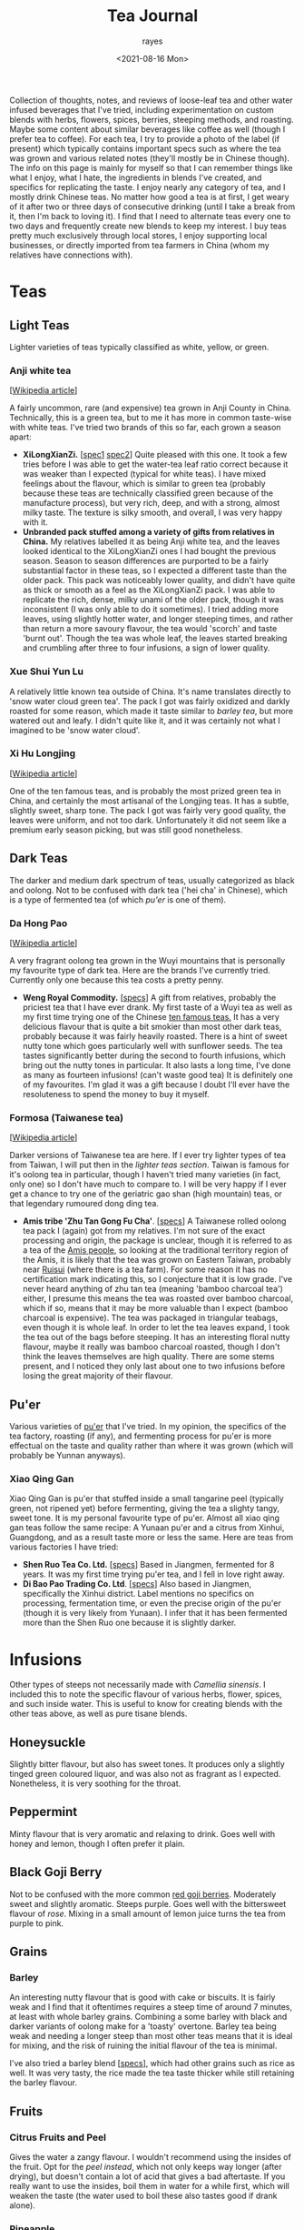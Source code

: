 #+title: Tea Journal
#+date: <2021-08-16 Mon>
#+author: rayes
#+startup: fold content
#+hugo_base_dir: ~/sites/personal-site/
#+hugo_section: /
#+hugo_level_offset: 0
#+macro: tex $$1$
#+macro: dtex $$$1$$
#+mactro: specs [[$1][specs]]
#+options: h:3 tex:dvisvgm
#+exclude: noexport

Collection of thoughts, notes, and reviews of loose-leaf tea and other water infused beverages that I've tried, including experimentation on custom blends with herbs, flowers, spices, berries, steeping methods, and roasting. Maybe some content about similar beverages like coffee as well (though I prefer tea to coffee). For each tea, I try to provide a photo of the label (if present) which typically contains important specs such as where the tea was grown and various related notes (they'll mostly be in Chinese though). The info on this page is mainly for myself so that I can remember things like what I enjoy, what I hate, the ingredients in blends I've created, and specifics for replicating the taste. I enjoy nearly any category of tea, and I mostly drink Chinese teas. No matter how good a tea is at first, I get weary of it after two or three days of consecutive drinking (until I take a break from it, then I'm back to loving it). I find that I need to alternate teas every one to two days and frequently create new blends to keep my interest. I buy teas pretty much exclusively through local stores, I enjoy supporting local businesses, or directly imported from tea farmers in China (whom my relatives have connections with).

* Spendings                                                        :noexport:
** Tangpin Tea [2022-01-08 Sat]
- [[https://www.tangpintea.com/products/white?variant=40068250173645][White tea -  Jasmine Yin Hào 100g]] - $24 USD
- [[https://www.tangpintea.com/products/ceramic-teapot-200ml-6?variant=39945354674381][Japanese Ceramic Kyusu 200ml]] - $33 USD

* Teas
** Light Teas
Lighter varieties of teas typically classified as white, yellow, or green.

*** Anji white tea
 [[[https://en.wikipedia.org/wiki/Anji_bai_cha][Wikipedia article]]]
 
A fairly uncommon, rare (and expensive) tea grown in Anji County in China. Technically, this is a green tea, but to me it has more in common taste-wise with white teas. I've tried two brands of this so far, each grown a season apart:
- *XiLongXianZi.* [[[/img/tea/xi_long_an_ji1.jpg][spec1]] [[/img/tea/xi_long_an_ji2.jpg][spec2]]] Quite pleased with this one. It took a few tries before I was able to get the water-tea leaf ratio correct because it was weaker than I expected (typical for white teas). I have mixed feelings about the flavour, which is similar to green tea (probably because these teas are technically classified green because of the manufacture process), but very rich, deep, and with a strong, almost milky taste. The texture is silky smooth, and overall, I was very happy with it.
- *Unbranded pack stuffed among a variety of gifts from relatives in China.* My relatives labelled it as being Anji white tea, and the leaves looked identical to the XiLongXianZi ones I had bought the previous season. Season to season differences are purported to be a fairly substantial factor in these teas, so I expected a different taste than the older pack. This pack was noticeably lower quality, and didn't have quite as thick or smooth as a feel as the XiLongXianZi pack. I was able to replicate the rich, dense, milky unami of the older pack, though it was inconsistent (I was only able to do it sometimes). I tried adding more leaves, using slightly hotter water, and longer steeping times, and rather than return a more savoury flavour, the tea would 'scorch' and taste 'burnt out'. Though the tea was whole leaf, the leaves started breaking and crumbling after three to four infusions, a sign of lower quality.

*** Xue Shui Yun Lu

A relatively little known tea outside of China. It's name translates directly to 'snow water cloud green tea'. The pack I got was fairly oxidized and darkly roasted for some reason, which made it taste similar to [[*Barley][barley tea]], but more watered out and leafy. I didn't quite like it, and it was certainly not what I imagined to be 'snow water cloud'.

*** Xi Hu Longjing
[[[https://en.wikipedia.org/wiki/Longjing_tea][Wikipedia article]]]

One of the ten famous teas, and is probably the most prized green tea in China, and certainly the most artisanal of the Longjing teas. It has a subtle, slightly sweet, sharp tone. The pack I got was fairly very good quality, the leaves were uniform, and not too dark. Unfortunately it did not seem like a premium early season picking, but was still good nonetheless.

** Dark Teas
The darker and medium dark spectrum of teas, usually categorized as black and oolong. Not to be confused with dark tea ('hei cha' in Chinese), which is a type of fermented tea (of which [[*Pu'er][pu'er]] is one of them).

*** Da Hong Pao
[[[https://en.wikipedia.org/wiki/Da_Hong_Pao][Wikipedia article]]]

A very fragrant oolong tea grown in the Wuyi mountains that is personally my favourite type of dark tea. Here are the brands I've currently tried. Currently only one because this tea costs a pretty penny.
- *Weng Royal Commodity.* [[[/img/tea/da_hong_pao.jpg][specs]]] A gift from relatives, probably the priciest tea that I have ever drank. My first taste of a Wuyi tea as well as my first time trying one of the Chinese [[https://en.wikipedia.org/wiki/List_of_Chinese_teas#Ten_Famous_Teas][ten famous teas.]] It has a very delicious flavour that is quite a bit smokier than most other dark teas, probably because it was fairly heavily roasted. There is a hint of sweet nutty tone which goes particularly well with sunflower seeds. The tea tastes significantly better during the second to fourth infusions, which bring out the nutty tones in particular. It also lasts a long time, I've done as many as fourteen infusions! (can't waste good tea) It is definitely one of my favourites. I'm glad it was a gift because I doubt I'll ever have the resoluteness to spend the money to buy it myself.

*** Formosa (Taiwanese tea)
[[[https://en.wikipedia.org/wiki/Taiwanese_tea][Wikipedia article]]]

Darker versions of Taiwanese tea are here. If I ever try lighter types of tea from Taiwan, I will put then in the [[*Light Teas][lighter teas section]]. Taiwan is famous for it's oolong tea in particular, though I haven't tried many varieties (in fact, only one) so I don't have much to compare to. I will be very happy if I ever get a chance to try one of the geriatric gao shan (high mountain) teas, or that legendary rumoured dong ding tea.

- *Amis tribe 'Zhu Tan Gong Fu Cha'*. [[[/img/tea/amis_zhu_tan_cha.jpg][specs]]] A Taiwanese rolled oolong tea pack I (again) got from my relatives. I'm not sure of the exact processing and origin, the package is unclear, though it is referred to as a tea of the [[https://en.wikipedia.org/wiki/Amis_people][Amis people]], so looking at the traditional territory region of the Amis, it is likely that the tea was grown on Eastern Taiwan, probably near [[https://en.wikipedia.org/wiki/Ruisui][Ruisui]] (where there is a tea farm). For some reason it has no certification mark indicating this, so I conjecture that it is low grade. I've never heard anything of zhu tan tea (meaning 'bamboo charcoal tea') either, I presume this means the tea was roasted over bamboo charcoal, which if so, means that it may be more valuable than I expect (bamboo charcoal is expensive). The tea was packaged in triangular teabags, even though it is whole leaf. In order to let the tea leaves expand, I took the tea out of the bags before steeping. It has an interesting floral nutty flavour, maybe it really was bamboo charcoal roasted, though I don't think the leaves themselves are high quality. There are some stems present, and I noticed they only last about one to two infusions before losing the great majority of their flavour.

** Pu'er
Various varieties of [[https://en.wikipedia.org/wiki/Pu%27er_tea][pu'er]] that I've tried. In my opinion, the specifics of the tea factory, roasting (if any), and fermenting process for pu'er is more effectual on the taste and quality rather than where it was grown (which will probably be Yunnan anyways).

*** Xiao Qing Gan
Xiao Qing Gan is pu'er that stuffed inside a small tangarine peel (typically green, not ripened yet) before fermenting, giving the tea a slighty tangy, sweet tone. It is my personal favourite type of pu'er. Almost all xiao qing gan teas follow the same recipe: A Yunaan pu'er and a citrus from Xinhui, Guangdong, and as a result taste more or less the same. Here are teas from various factories I have tried:

- *Shen Ruo Tea Co. Ltd.* [[[/img/tea/gang_gong_fu_puer.jpg][specs]]] Based in Jiangmen, fermented for 8 years. It was my first time trying pu'er tea, and I fell in love right away.
- *Di Bao Pao Trading Co. Ltd*. [[[/img/tea/di_bao_pao.jpg][specs]]] Also based in Jiangmen, specifically the Xinhui district. Label mentions no specifics on processing, fermentation time, or even the precise origin of the pu'er (though it is very likely from Yunaan). I infer that it has been fermented more than the Shen Ruo one because it is slightly darker.
  
* Infusions
Other types of steeps not necessarily made with /Camellia sinensis/. I included this to note the specific flavour of various herbs, flower, spices, and such inside water. This is useful to know for creating blends with the other teas above, as well as pure tisane blends.
** COMMENT Jasmine Flower
[[[https://en.wikipedia.org/wiki/Jasmine_tea][Wikipedia article]]]

I know some people adore this type of tea, and I've had it recommended many times to me, so I decided to buy a pack of jasmine flowers (just the flowers, not with tea)
** Honeysuckle
Slightly bitter flavour, but also has sweet tones. It produces only a slightly tinged green coloured liquor, and was also not as fragrant as I expected. Nonetheless, it is very soothing for the throat. 
** Peppermint
Minty flavour that is very aromatic and relaxing to drink. Goes well with honey and lemon, though I often prefer it plain.
** Black Goji Berry
Not to be confused with the more common [[https://en.wikipedia.org/wiki/Goji][red goji berries]]. Moderately sweet and slightly aromatic. Steeps purple. Goes well with the bittersweet flavour of [[*Rose Water][rose]]. Mixing in a small amount of lemon juice turns the tea from purple to pink.
** Grains
*** Barley
An interesting nutty flavour that is good with cake or biscuits. It is fairly weak and I find that it oftentimes requires a steep time of around 7 minutes, at least with whole barley grains. Combining a some barley with black and darker variants of oolong make for a 'toasty' overtone. Barley tea being weak and needing a longer steep than most other teas means that it is ideal for mixing, and the risk of ruining the initial flavour of the tea is minimal.

I've also tried a barley blend [[[/img/tea/qian_shi_yi_mi_cha.jpg][specs]]], which had other grains such as rice as well. It was very tasty, the rice made the tea taste thicker while still retaining the barley flavour.
** Fruits
*** Citrus Fruits and Peel
Gives the water a zangy flavour. I wouldn't recommend using the insides of the fruit. Opt for the [[*Xiao Qing Gan][peel instead]], which not only keeps way longer (after drying), but doesn't contain a lot of acid that gives a bad aftertaste. If you really want to use the insides, boil them in water for a while first, which will weaken the taste (the water used to boil these also tastes good if drank alone).

*** Pineapple
Way too sour and leaves an acidic aftertaste that is quite unpleasant for the tongue. I would strongly suggest using lemon, orange, or tangerine if you want a tangy flavour. I tried making a blending pineapple with some [[*Anji white tea][Anji tea]], hoping that maybe the deep rich flavour of the tea would mask out the acidicness, but it proved to be of no avail, the acidic taste completely cut through the tea and wrecked the flavour.

** Rose Water
I've tried water from dried roses grown from [[/about/#gardening][my garden]]. To me, pure rose water has a weak bittersweet aroma, and drinking it interposes a whimsical feeling, perhaps because roses are associated with airy ideals like romance. Blending it with any tea masks the subtler flavours and replaces them with a floral taste.
* Appendix: Thoughts on Teaware, Water, and Materials
I use a ceramic mug that was gifted to me a few years back. It comes with a lid and a large basket filter. A large filter size is important because it allows the leaves will also unravel and expand when steeping, and a large filter will allow the leaves room to spread out, leading to higher quality tea, specifically more unami due to more surface area. I like my mug in particular because of the shape, the bottom is wider like a traditional teapot which keeps the temperature of the water reasonably consistent.

The drinking water in my house is filtered through a reverse osmosis system which removes some potentially unwanted chemicals and a moderate amount of minerals (of which there is an excess of in the tap water where I live). If I filter out too much of the minerals (leading to very pure water, almost like distilled water), then the tea starts to taste flat. Thus, I set the filter to allow a nice balance of minerals similar to spring water. The mineral buildup does clog my kettle up once in a while though.

** A Digression on Water Temperature
Water temperature probably plays a negligible role in tea, and is most likely an anachronism invented when tea gained popularity in Europe (similarly to [[*A Digression on Dissolved O_{2}][oxygen content]]). Most Chinese, including well known tea masters do not care for water temperature and brew all their teas at full boiling. Steep time will influence a brew more than water temperature, because most substances, though their individual solubilities may be different, have similar decreases or increases in solubility trends at similar temperature ranges.

Many anecdotes insist that lighter teas such as the likes of green or white may be "scorched" by higher temperatures and be unpleasantly bitter, caused by more tannins being extracted. In my experience, one can make up for a higher temperature simply by using shorter steeping times.

This is not to say that I discourage experimenting with water temperature. It can be valuable; things like cold brewing came out of temperature experimentation.
*** An Aside About Kettles
Most modern electric kettles are startlingly inaccurate in the thermal realm, and it's pretty easy to see why once you think about it a little. Maintaining water at a temperature as dramatically different as near boiling while surrounded by atmospheric conditions is non trivial. If you have an kettle with an electric thermometer, they are typically programmed in a rudimentary way to heat to the desired temperature and then turn off the heating element. This will produce inaccurate results because the heating element will still be hotter than the water when it is shut off! This will mean that the water will actually be hotter than you intended. This is not actually a problem when the water is heated to 100^{o}C because that is the ceiling for water temperature while in liquid state (if you heat it up further, the energy will go into making the water gaseous rather than changing the temperature). The problem is when you want a temperature cooler than 100^{o}C. If you get a good quality kettle, it will be properly programmed based on the amount of water to stop some time before the requested temperature, or to hold at the requested temperature at the end for a while to wait for it to stabilize.

That's if you are fortunate enough to own a kettle with an electric thermometer. Most of the kettles on the market today automatically turn off using either a pressure switch or a [[https://en.wikipedia.org/wiki/Bimetallic_strip][bimetallic mechanism]], both of which are exceedingly inaccurate and inconsistent. In the case of the pressure switch, the kettle turns off when there is enough steam pressure to pass through a vent triggering a pressure switch. These are not very accurate, and don't make much sense either as they depend too much on how full the kettle is. The higher the water level, the less room for steam and by the Ideal Gas Law volume and pressure are inversely proportional, meaning that the less water you put in, the more time the kettle will stay on. Not what we want (in fact, we want precisely the opposite).

The bimetallic spring mechanisms works by using hot steam to heat up a metal strip, causing it to bend due to expansion, eventually cutting the power when it gets hot enough. If your kettle makes a clicking sound when it cools (coming from the metal strip returning to it's normal, cooled position), then this is the type of kettle you have. Because this mechanism uses the temperature of the air rather than the water, these are subject to similar limitations as the steam pressure switch. Volume differences result in a large amount of variability, and even given perfect transduction conditions, bimetallic strips are not very accurate in their own right.

** A Digression on Teapots
Hardcore tea enthusiasts will say that teapot effects taste. This is not exactly wrong (Anything that touches the tea will effect the taste. This is true even of chemically inert substances like glass, because the shape of a teapot effects the brew perhaps even more tangibly than the teapot materials because it will effect the way in which the leaves spread and how much they are allowed to spread.), but is not strictly accurate either:

Does the teapot matter to the average Western style brewer? *Probably not much in terms of shape*. In terms of material, maybe, but most likely not.
- When brewing Western style, with the low leaf to water ratio, the tea leaves will have room to completely spread as long as you aren't using a really small teapot (and by really small I mean smaller than one expanded tea leaf). You will get similar results with any of these kinds of pots. The material may matter if we are comparing something like purple Yixing clay with glass, though if you have a Yixing pot I would be questioning why you are using Western style brewing in the first place.

Does this matter to a gong fu brewer or others using a high leaf to water ratio? *Definitely matters in terms of shape*. In terms of material, maybe, but only for a certain alcove of brewers using soft clay pots that have been specifically seasoned.
- When using a high leaf to water ratio, the amount the leaves can expand will be largely dictated by the teapot. Any experienced brewer in this style will know that wet tea leaves have a surprisingly high amount of friction. A large clump of leaves in one area will stay as a clump even when water is poured through it. This is more true of large tea leaves than small ones, but most gong fu brewers are going to be drinking darker teas anyways. Tea clumping together leads to less surface area and water flow which leads to subduing of the flavour. It also leads to different areas of the pot having differing tastes. Some brewers even discard tea from certain areas of the pot they claim undesirable.
- As for the material, soft clay pots like Yixing that are seasoned with tea of specific types will effect the taste because the pot will retain flavour from these. You can check this by simply tasting plain water that has been poured into a heavily used Yixing pot. The plain water will be flavoured by the previous tea infusions. However, this only matters when you brew the pot with teas of slightly differing qualities. As you can imagine, brewing the same tea with a Yixing pot which has only brewed the same tea before won't change the flavour, because it's the same tea.

Don't other aspects of the teapot besides shape and material influence taste? What about airspace, heat retention, spout size, pour time...?
- Probably doesn't influence the actual tea in tangible ways. However, it can influence the experience, which can influence taste indirectly. Eg: teapots with higher heat retention like large cast iron ones will make hotter tea, and the human tongue is less sensitive to taste at the ends of the heat spectrum when tasting extremely hot or cold things, so it may mask flavours like bitterness.

What about teacups?
- In terms of directly influencing taste, its effects will be similar to materials discussed above. Inert teacup materials will not influence taste compared to tea directly from the pot. Cups made from soft clay may if it was seasoned for different teas in the past.
- *However, the "experience" aspect does play a large factor in indirectly influencing taste*. The feel of the cup, the thickness, weight, size in your hand, etc. will effect your perceptions of the tea inside, and plays a surprisingly large role in dictating taste. Further reading:
  - Yang, S.-C., Peng, L.-H., & Hsu, L.-C. (2019). The Influence of Teacup Shape on the Cognitive Perception of Tea, and the Sustainability Value of the Aesthetic and Practical Design of a Teacup. Sustainability, 11(24), 6895.
  - Li, X., Qi, Y., Spence, C., & Wan, X. (2019). Influence of teaware on subjective ratings of, and taste expectations concerning, tea. Food Quality and Preference, 103834.
  - And many more... Not only tea. There are many studies on effect of physical characteristics on perception of sensory stimuli like taste, sound, lighting, etc.
- Another factor to consider is aroma. A teacup allowing more airflow over the tea will dissipate the aroma of the tea faster than a narrower, more constricted cup. Aroma obviously has a large influence on taste.

** A Digression on Brewing Methods
Is there a difference in tea brewed with different brewing styles?
- In general yes, especially for lighter teas. However, please do note that in niche hobbies (eg: tea, mechanical keyboards, audiophilia, fountain pens, etc.), people exaggerate even the smallest differences because as individuals in the community become more specialized, their standards and sensitivity to changes increase.

Does brewing covered vs uncovered have a tangible effect on taste?
- Most likely only for long periods of time. I can see two concrete factors at play here: Affecting oxygen content and affecting water temperature. On oxygen content see [[*A Digression on Dissolved O_{2}]]. On water temperature, it is highly variable with brewing style. Consistent with what I have said [[*A Digression on Water Temperature][before]], brewing style will have a much larger effect, and with even minimal skill you will almost certainly be able to override any temperature induced effects by changing brewing parameters like initial water temperature, brewing time, and leaf to water ratio. And adjusting brewing parameters are much more flexible than relying on the physical pot.

** A Digression on Dissolved O_{2}
My parents own an electric boiler that keeps water at temperature you can set. This allows me a constant supply of heated water for tea. Many tea fanatics only use freshly boiled water, arguing that water which has been left at a high temperature for long periods, or water boiled twice has a low amount of dissolved oxygen which will lead to worse tasting tea. I ran a few rounds of blind trials with various teas to test this, and I was not able to taste a difference. But this is not definitive proof, it could just be that I'm not experienced enough yet to taste a difference, thus I tried to quantify the maximum amount of dissolve O_{2} that water could hold as the temperature increases.

We can calculate the solubility of oxygen at SATP (25^{o}C and 100 kPa), with Henry's Law, assuming that the percentage of O_{2} in dry air is 21% (the commonly accepted quantity), and a molarity-based Henry's Law constant ({{{tex(H^{cp} = \frac{c_{aq}}{p})}}}, that is, the molar concentration over the partial pressure) of {{{tex(1.26 \times 10^{-3} \frac{\text{mol}}{\text{L} \cdot \text{atm}})}}} (Warneck & Williams 2012 [fn:companion: A fairly reliable reference book used for values relating to Henry's Law in this article. [[https://link.springer.com/book/10.1007%2F978-94-007-2275-0][/The Atmospheric Chemist's Companion./]] [[https://sci-hub.se/10.1007/978-94-007-2275-0][scihub link]] (cough, cough)]):

{{{dtex(\begin{align*}S_{\text{O}_{2}}^{25^o C} & = 1.26 \times 10^{-3} \; mol/(L \cdot atm) \times 0.21 \; atm \\ & = 2.65 \times 10^{-4} \; mol/L \end{align*})}}}

This is about consistent with commonly accepted values. If we wanted, we can convert this to a more intuitive measurement of mg/L by using the molar mass of O_{2} (32.00 g/mol):

{{{dtex(\begin{align*}2.65 \times 10^{-4} \; mol/L \times 32.00 \; g/mol &= 8.47 \times 10^{-3} \; g/L \\ &= 8.47 \; mg/L\end{align*})}}}

Already, we can see that completely pure water at room temperature can only hold 8.47 *mg* per litre of oxygen. This is a small amount, O_{2} being a medium-sized, double bonded, non-polar molecule, is not actually very soluble in water. Additionally, this number will decrease if the water has other compounds dissolved like minerals and such, and we haven't even begun to increase the temperature yet.

A relationship between temperature and the value of Henry's "constant" [[https://en.wikipedia.org/wiki/Henry%27s_law#Temperature_dependence][can be described]] with the [[https://en.wikipedia.org/wiki/Van_%27t_Hoff_equation][Van 't Hoff equation]], though it assumes the enthalpy of solution is constant when in reality it also changes with temperature. Thus, it is only suitable for a limited temperature range where the enthalpy of solution changes by an insignificant degree, around 20 K is a reasonable amount. As we want to find the change from room temperature water (298.15 K) to boiling water (373.15 K), this method will probably not provide precisely accurate results, and additionally it assumes we are dissolving an ideal gas, but it will give a general sense of how O_{2} solubility changes with temperature. Here is the Van 't Hoff expression for temperature dependence on Henry's law constant:

{{{dtex(\frac{d\; \ln H}{d\;(1/T)} = \frac{-\Delta_{sol} Enth}{R})}}}

where {{{tex(T)}}} is temperature, {{{tex(R)}}} is the ideal gas constant, and {{{tex(\Delta_{sol} Enth)}}} is the enthalpy of solution (in our case, for oxygen in water). I use {{{tex(Enth)}}} instead of the commonly used {{{tex(H)}}} for enthalpy to avoid confusion with Henry's constant.

And here is a usable equation for estimating {{{tex(H)}}} with change in {{{tex(T)}}}. See fn[fn:derivation] for the complete derivation.

{{{dtex(H(T) = H^{\circ }\exp\left[\frac{-\Delta_{sol}Enth}{R}\left(\frac{1}{T} - \frac{1}{T^{\circ}}\right)\right])}}}

Using this equation, here are the estimations I made for Henry's constant and the O^{2} solubility. We assume that {{{tex(\frac{d \ln H}{d (1/T)} = 1700)}}} (Warneck and Williams 2012[fn:companion]), which seems to be the most reliable number as of now. The '[SATP reference]' which was calculated above is used as the reference {{{tex(H^{\circ})}}} and {{{tex(T^{\circ})}}} values.

#+begin_export html
<style>
.table-caption {
  text-align: center;
  max-width: 70%;
  margin-left: auto;
  margin-right: auto;
  font-style: italic;
}
.table-number {
  font-style: normal;
  font-weight: bold;
  text-transform: uppercase;
}
</style>
#+end_export
#+caption: Estimations of the value of Henry's Constant (H^{cp}) and the estimated O^{2} solubility at equilibrium for different temperatures
| Temperature                      | Estimated {{{tex(H^{cp})}}} value@@html:<br>@@{{{tex(mol/(L\cdot atm))}}} | Estimated O_{2} Solubility@@html:<br>@@{{{tex(mol/L)}}} --- {{{tex(mg/L)}}} |
|----------------------------------+-------------------------------------------------------------+-----------------------------------------------------------------|
| 273.15 K / 0^{o}C (Freezing point)  | 2.12 x 10^{-3}                                                 | 4.46 x 10^{-4} --- 14.3                                         |
| 294.15 K / 21^{o}C (Avg room temp)  | 1.36 x 10^{-3}                                                 | 2.86 x 10^{-4} --- 9.15                                         |
| 298.15 K /// 25^{o}C [SATP reference] | 1.26 x 10^{-3} (measured)                                      | 2.65 x 10^{-4} --- 8.47                                         |
| 323.15 K / 50^{o}C                  | 8.11 x 10^{-4}                                                 | 1.70 x 10^{-4} --- 5.45                                         |
| 353.15 K / 80^{o}C (Green tea)      | 5.18 x 10^{-4}                                                 | 1.09 x 10^{-4} --- 3.48                                         |
| 358.15 K / 85^{o}C                  | 4.85 x 10^{-4}                                                 | 1.02 x 10^{-4} --- 3.26                                          |
| 363.15 K / 90^{o}C                  | 4.54 x 10^{-4}                                                 | 9.54 x 10^{-5} --- 3.05                                          |
| 368.15 K / 95^{o}C (Black tea)      | 4.26 x 10^{-4}                                                 | 8.95 x 10^{-5} --- 2.86                                          |
| 373.15 K / 100^{o}C (Boiling point) | 4.01 x 10^{-4}                                                 | 8.41 x 10^{-5} --- 2.69                                          |

For the most part, this looks very reasonable, and at lower temperatures (under 50^{o}C) seem quite accurate when compared to [[https://srdata.nist.gov/solubility/index.aspx][the IUPAC ones]] after they are converted and corrected for the units and partial pressure values we used. Our values are also comparable to the ones in the [[https://en.wikipedia.org/wiki/Solubility_table#N_and_O][Wikipedia solubility table]]. I'm not sure about the accuracy of the higher values, but it's highly likely that there is a fair amount of error space, not only because of the differing enthalpy of solution for differing temperatures of water, but also because the water will start steaming at around 80^{o}C, meaning the air above the water will be H_{2}O saturated. Water vapour saturated air holds less O_{2} than dry air, about 20.3% O_{2}, a 0.7% difference from the value we used (21%). Thus, we can expect a minimum error of around \pm 3.3%, assuming that the air is fully saturated at 100^{o}C. It is likely that this number is closer to \pm 5% or even higher if we factor in the solution enthalpy error and measurement errors, as well as the fact that O_{2} isn't an ideal gas. Even so, looking at the data it is still very reasonable to think that temperatures above 90^{o}C probably won't be able to hold more than a maximum 3 mg/L of dissolved O_{2}, and that's the high ceiling at sea level and with 100% pure water.

Of course, this is the level for the system at equilibrium. If the water has just been raised to a high temperature very quickly, it is possible that larger amount of oxygen could still be dissolved, but will quickly dissipate after a short period of time. While this could have an effect on tea, it has too many variables to quantify, and is hard to measure (probably why there are few studies on rate of solution of oxygen). Here are some things to consider that effect the rate of solution (excluding temperature) from the perspective of making tea:
- Agitation of the water. In general, water that is more disturbed will reach equilibrium with O_{2} in the atmosphere faster, until a certain point where more disturbance doesn't decrease or increase the time taken (Downing & Truesdale, 2007).
- Shape of the container. The more surface area the water is exposed to, the faster equilibrium will be reached, eg: If you are brewing tea with a mug that has a wider opening. The shape of the container also determines the convection currents that stir the water (due to water cooling at the top and sinking due to density), which will have an effect on how quickly oxygen can dissolve.

In conclusion, for heavier varieties of teas like black tea, it is highly likely that other factors namely steep time and method, are much more influential to the taste than the dissolved O_{2} content. Even for delicate teas with very complex and fragile chemical interactions (like green or white tea), I would be hard pressed to think that the average drinker would be able to tell the difference in a blind trial, I certainly couldn't when I did a test. Especially since we are talking very low amounts of oxygen (<3 mg/L).

# Instead, we will use an alternate method described in [[https://www.semanticscholar.org/paper/Environmental-Management-Where-do-Henry-%E2%80%99-s-come-Smith/8f70140def3cfea18d5ce6ac89596a5b90e2823b?p2df][Smith's 2007 environmental management guide]], which estimates temperature dependence in Henry's Law with vapour pressure.

[fn:derivation] [Note: '{{{tex(Enth)}}}' is used to denote enthalpy rather than {{{tex(H)}}} to avoid confusion with Henry's constant]@@html:<br><br>@@Writing out the chemical formula for dissolving of oxygen in water (O_{2} is used as an example because we are discussing it, this could be applicable to any gas, though). The change in enthalpy will be equal to the enthalpy of solution for the gas in water: @@html:<br>@@{{{dtex(O_{2\;(g)} \rightleftharpoons O_{2\;(aq)} \tag{$\Delta Enth = \Delta_{sol} Enth$} )}}}@@html:<br>@@
Writing the equilibrium constant expression for this:@@html:<br>@@{{{dtex(K = \frac{\gamma \cdot [g]}{\eta \cdot [aq]})}}} 
- Where {{{tex([g])}}} and {{{tex([aq])}}} are the concentrations of each species at equilibrium, and \gamma and \eta are activity coefficients. 
For our purposes, we can define Henry's constant for a substance as follows: @@html:<br>@@{{{dtex(H = \gamma^{inf} \cdot p^{sat})}}} 
- Where {{{tex(\gamma^{inf})}}} is the infinite dilution value for the activity coefficient of the solute inside the solvent, and {{{tex(p^{sat})}}} is the vapour pressure of pure solute for our given temperature (in our case above, since air is not 100% oxygen, we use the partial pressure). Because both sides of the equation are equal, we can thus make the following ratio where {{{tex(T_{1})}}} and {{{tex(T_{2})}}} are two absolute temperatures: @@html:<br>@@{{{dtex(\frac{H(T_1)}{H(T_2)} = \frac{\gamma^{inf}(T_1) \cdot p^{sat}(T_1)}{\gamma^{inf}(T_2) \cdot p^{sat}(T_2)} )}}}@@html:<br>@@
If we assume that {{{tex(T_1)}}} and {{{tex(T_2)}}} are close, using our equilibrium constant expression from above, we can extend to a ratio of equilibrium constants: @@html:<br>@@{{{dtex(\frac{H(T_1)}{H(T_2)} = \frac{\gamma^{inf}(T_1) \cdot p^{sat}(T_1)}{\gamma^{inf}(T_2) \cdot p^{sat}(T_2)} \approx \frac{\frac{\gamma(T_1) \cdot [g](T_1)}{\eta(T_1) \cdot [aq](T_1)}}{\frac{\gamma(T_2) \cdot [g](T_2)}{\gamma(T_2) \cdot [aq](T_2)}} = \frac{K(T_1)}{K(T_2)} )}}}@@html:<br>@@
This is true because if we assume that only the ratio of pressures matter, then we can cancel out the [aq] parts, and we are left with a ratio of the concentration of the gas, analagous to the ratio of the (partial) pressures, which will be the same as the ratio of Henry's constants: @@html:<br>@@{{{dtex(\frac{\frac{\gamma(T_1) \cdot [g](T_1)}{\eta(T_1) \cdot [aq](T_1)}}{\frac{\gamma(T_2) \cdot [g](T_2)}{\gamma(T_2) \cdot [aq](T_2)}} = \frac{\gamma(T_1) \cdot [g](T_1)}{\cancel{\eta(T_1) \cdot [aq](T_1)}}\times \frac{\cancel{\gamma(T_2) \cdot [aq](T_2)}}{\gamma(T_2) \cdot [g](T_2)} = \frac{\gamma(T_1) \cdot [g](T_1)}{\gamma(T_2) \cdot [g](T_2)} = \frac{\gamma^{inf}(T_1) \cdot p^{sat}(T_1)}{\gamma^{inf}(T_2) \cdot p^{sat}(T_2)} )}}}@@html:<br>@@
In other words, we can assume the following relationship: @@html:<br>@@{{{dtex(\frac{H(T_1)}{H(T_2)} \approx \frac{K(T_1)}{K(T_2)})}}}@@html:<br>@@
Thus we can use the Van't Hoff equation (rewritten in a convenient way for this purpose), with the enthalpy of solution : @@html:<br>@@{{{dtex(\frac{d \ln K_{eq}}{d(1/T)} = -\frac{\Delta_r Enth}{R} = -\frac{\Delta_{sol} Enth}{R})}}}@@html:<br>@@
And then taking the definite integral of the above between {{{tex(T_1)}}} and {{{tex(T_2)}}}, and solving for {{{tex( K_{1})}}}: @@html:<br>@@{{{dtex(\begin{align*}\ln \frac{K_1}{K_2} &= \frac{\Delta_{sol} Enth}{R}\left(\frac{1}{T_1} - \frac{1}{T_2}\right) \\ K_1 &= K_2 \exp{\left[\frac{\Delta_{sol} Enth}{R}\left(\frac{1}{T_1} - \frac{1}{T_2}\right)\right]} \end{align*} )}}}@@html:<br>@@
Replacing {{{tex(K_1)}}} and {{{tex(K_2)}}} with {{{tex(H(T_1))}}} and {{{tex(H(T_2))}}}: @@html:<br>@@{{{dtex(H(T_1) = H(T_2) \exp{\left[\frac{\Delta_{sol} Enth}{R}\left(\frac{1}{T_1} - \frac{1}{T_2}\right)\right]} )}}}@@html:<br>@@
We have our equation. Now as long as we have a known measure of Henry's constant for one temperature {{{tex(T_2)}}}, we can use this to estimate Henry's constant at another temperature {{{tex(T_1)}}}. To make this more intuitive, we can replace {{{tex(T_2)}}} and it's Henry's constant value {{{tex(H(T_2))}}} with {{{tex(T^{\circ})}}} and {{{tex(H^{\circ})}}}, and get rid of the numbering:
@@html:<br>@@{{{dtex(H(T) = H^{\circ} \exp{\left[\frac{\Delta_{sol} Enth}{R}\left(\frac{1}{T} - \frac{1}{T^{\circ}}\right)\right]} )}}}@@html:<br>@@


* COMMENT Local Variables                                           :ARCHIVE:
# Local Variables:
# eval: (org-hugo-auto-export-mode)
# org-time-stamp-custom-formats: ("%m/%d/%y" . "%m/%d/%y")
# End: